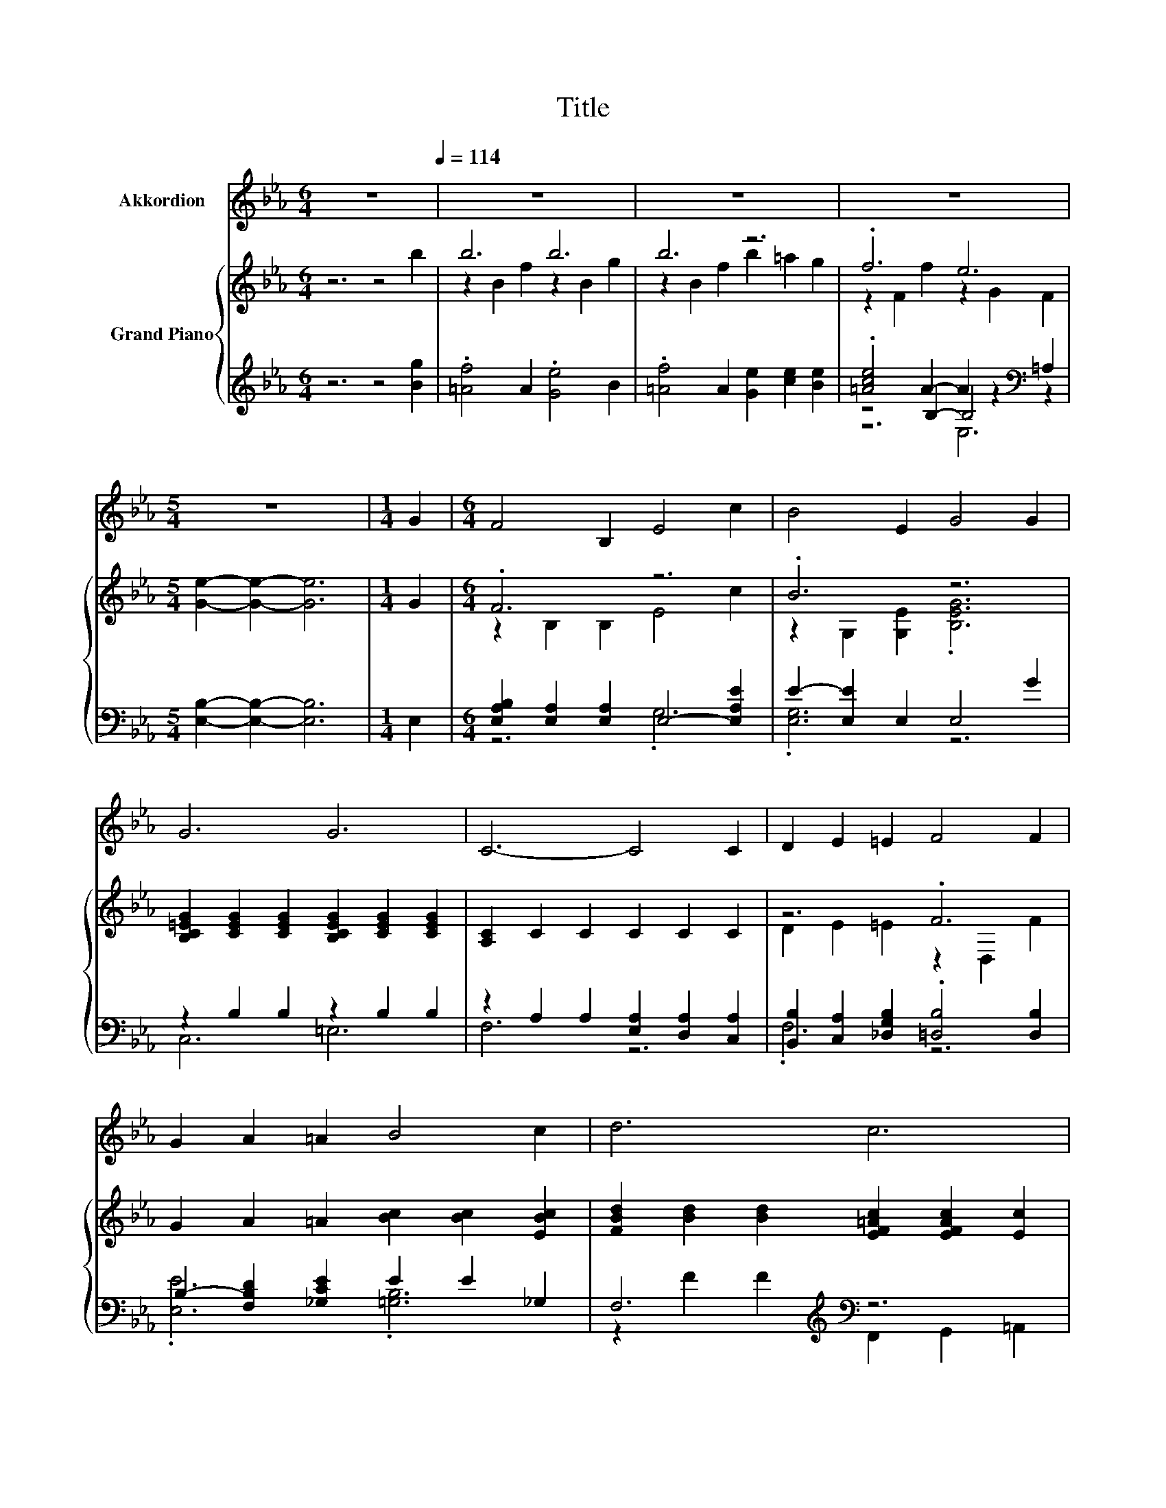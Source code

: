 X:1
T:Title
%%score 1 { ( 2 4 ) | ( 3 5 6 ) }
L:1/8
M:6/4
K:Eb
V:1 treble nm="Akkordion"
V:2 treble nm="Grand Piano"
V:4 treble 
V:3 treble 
V:5 treble 
V:6 treble 
V:1
 z12[Q:1/4=114] | z12 | z12 | z12 |[M:5/4] z10 |[M:1/4] G2 |[M:6/4] F4 B,2 E4 c2 | B4 E2 G4 G2 | %8
 G6 G6 | C6- C4 C2 | D2 E2 =E2 F4 F2 | G2 A2 =A2 B4 c2 | d6 c6 | B6- B4 B2 | c4 c2 c4 F2 | %15
 B4 B2 B4 B2 | e6 e6 | e6- e4 E2 | %18
 B6 B6[Q:1/4=112][Q:1/4=110][Q:1/4=109][Q:1/4=107][Q:1/4=105][Q:1/4=103][Q:1/4=102][Q:1/4=100][Q:1/4=98][Q:1/4=96][Q:1/4=94][Q:1/4=93][Q:1/4=91][Q:1/4=89][Q:1/4=87] | %19
[M:5/4] E2- E2- E6 |] %20
V:2
 z6 z4 b2 | b6 b6 | b6 z6 | .f6 e6 |[M:5/4] [Ge]2- [Ge]2- [Ge]6 |[M:1/4] G2 |[M:6/4] .F6 z6 | %7
 .B6 z6 | [B,C=EG]2 [CEG]2 [CEG]2 [B,CEG]2 [CEG]2 [CEG]2 | [A,C]2 C2 C2 C2 C2 C2 | z6 .F6 | %11
 G2 A2 =A2 [Bc]2 [Bc]2 [EBc]2 | [FBd]2 [Bd]2 [Bd]2 [EF=Ac]2 [EFAc]2 [Ec]2 | [DFB]2 B2 B2 B2 B2 B2 | %14
 [DAc]2 [Ac]2 [Ac]2 [Ac]2 [Ac]2 [B,DF]2 | [B,EB]2 [EB]2 [B,DAB]2 [B,EGB]2 [EGB]2 [B,EGB]2 | %16
 [A,EA]2 [A,EA]2 [A,EA]2 [=B,EF=A]2 [B,EFA]2 [B,EFA]2 | %17
 [B,EGB]2 [B,EGB]2 [B,EGB]2 [B,EGB]2 .[B,EGB]4 | [B,EG]2 [DF]2 [EG]2 [CDA]2 [DG]2 [DFA]2 | %19
[M:5/4][K:bass] [G,B,E]2- [G,B,E]2- [G,B,E]6 |] %20
V:3
 z6 z4 [Bg]2 | .[=Af]4 A2 .[Ge]4 B2 | .[=Af]4 A2 [Ge]2 [ce]2 [Be]2 | %3
 .[=Ace]4 A2- A2 z2[K:bass] =A,2 |[M:5/4] [E,B,]2- [E,B,]2- [E,B,]6 |[M:1/4] E,2 | %6
[M:6/4] [E,A,B,]2 [E,A,]2 [E,A,]2 E,4- [E,A,E]2 | E2- [E,E]2 E,2 E,4 G2 | z2 B,2 B,2 z2 B,2 B,2 | %9
 z2 A,2 A,2 [E,A,]2 [D,A,]2 [C,A,]2 | [B,,B,]2 [C,A,]2 [_D,G,B,]2 .[=D,B,]4 [D,B,]2 | %11
 B,2- [F,B,D]2 [_G,CE]2 E2 E2 _G,2 | F,6[K:treble][K:bass] z6 | %13
 z2 [_D=E]2[K:treble] [=DF]2 [_EG]2 [EFA]2 G2 | z2 D2 D2 D2 D2 A,2 | z2 B,2 F,2 z2 B,2 _D,2 | %16
 C,2 C,2 C,2 C,2 C,2 C,2 | B,,2 B,,2 B,,2 B,,2 B,,2 E2 | z2 B,2 B,2 z2 B,2 C2 | %19
[M:5/4] E,2 B,,2 G,,2 E,,4 |] %20
V:4
 x12 | z2 B2 f2 z2 B2 g2 | z2 B2 f2 b2 =a2 g2 | z2 F2 f2 z2 G2 F2 |[M:5/4] x10 |[M:1/4] x2 | %6
[M:6/4] z2 B,2 B,2 E4 c2 | z2 G,2 [G,E]2 .[B,EG]6 | x12 | x12 | D2 E2 =E2 z2 D,2 F2 | x12 | x12 | %13
 x12 | x12 | x12 | x12 | x12 | x12 |[M:5/4][K:bass] z2 z4 E,4 |] %20
V:5
 x12 | x12 | x12 | z4 B,2- B,4[K:bass] z2 |[M:5/4] x10 |[M:1/4] x2 |[M:6/4] z6 .G,6 | .[E,G,]6 z6 | %8
 C,6 =E,6 | F,6 z6 | .F,6 z6 | .[E,E]6 .[=G,B,]6 | z2[K:treble] F2 F2[K:bass] F,,2 G,,2 =A,,2 | %13
 B,,12[K:treble] | B,,12 | .G,6 .E,6 | x12 | x12 | B,,6 B,,6 |[M:5/4] x10 |] %20
V:6
 x12 | x12 | x12 | z6 E,6[K:bass] |[M:5/4] x10 |[M:1/4] x2 |[M:6/4] x12 | x12 | x12 | x12 | x12 | %11
 x12 | x2[K:treble] x4[K:bass] x6 | x4[K:treble] x8 | x12 | x12 | x12 | x12 | x12 |[M:5/4] x10 |] %20


